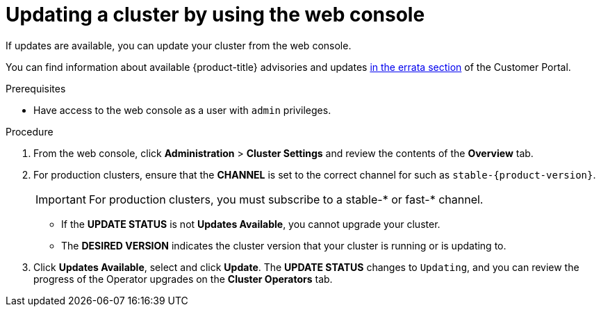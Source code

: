 // Module included in the following assemblies:
//
// * updating/updating-cluster.adoc
// * updating/updating-cluster-between-minor.adoc

ifeval::["{context}" == "updating-cluster"]
:within:
endif::[]
ifeval::["{context}" == "updating-cluster-between-minor"]
:between:
endif::[]
ifeval::["{context}" == "updating-cluster-rhel-compute"]
:rhel:
:between:
endif::[]

[id="update-upgrading-web_{context}"]
= Updating a cluster by using the web console

If updates are available, you can update your cluster from the web console.

You can find information about available {product-title} advisories and updates
link:https://access.redhat.com/downloads/content/290/ver=4.4/rhel---7/4.4.0/x86_64/product-errata[in the errata section]
of the Customer Portal.
////
update link to 4.4 when available
////

.Prerequisites

* Have access to the web console as a user with `admin` privileges.

.Procedure

. From the web console, click *Administration* > *Cluster Settings* and review
the contents of the *Overview* tab.
. For production clusters, ensure that the *CHANNEL* is set to the correct channel for
ifdef::within[]
the version that you want to update to,
endif::within[]
ifdef::between[]
your current minor version,
endif::between[]
such as `stable-{product-version}`.
+
[IMPORTANT]
====
For production clusters, you must subscribe to a stable-* or fast-* channel.
====
** If the *UPDATE STATUS* is not *Updates Available*, you cannot upgrade your
cluster.
** The *DESIRED VERSION* indicates the cluster version that your cluster is running
or is updating to.

. Click *Updates Available*, select
ifdef::within[]
a version to update to,
endif::within[]
ifdef::between[]
the highest available version
endif::between[]
and click *Update*.
The *UPDATE STATUS* changes to `Updating`, and you can review the progress of
the Operator upgrades on the *Cluster Operators* tab.

ifdef::between[]
. After the update completes and the Cluster Version Operator refreshes the available updates, check if more updates are available in your current channel.
+
--
** If updates are available, continue to perform updates in the current channel until you can no longer update.
** If no updates are available, change the *CHANNEL* to the stable-* or fast-* channel for the next minor version, and update to the version that you want in that channel.
--
+
You might need to perform several intermediate updates until you reach the version that you want.
ifdef::rhel[]
+
[NOTE]
====
When you update a cluster that contains Red Hat Enterprise Linux (RHEL) worker machines, those workers temporarily become unavailable during the update process. You must run the upgrade playbook against each RHEL machine as it enters the `NotReady` state for the cluster to finish updating.
====
endif::rhel[]
